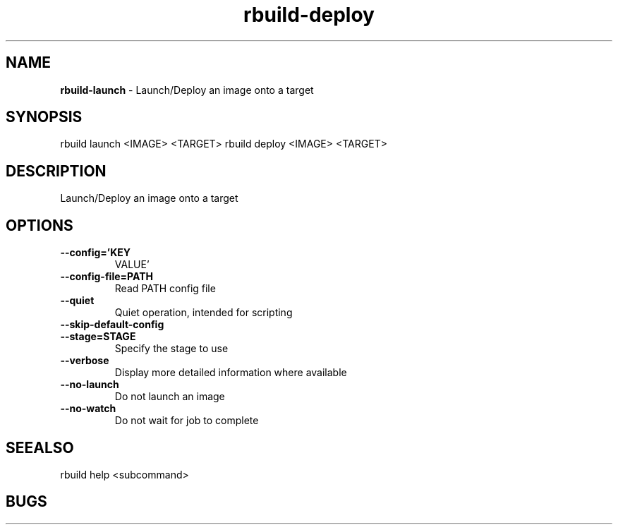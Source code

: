 .TH rbuild\-deploy 1 2014\-05\-13
.SH NAME
.B
rbuild-launch
\-
Launch/Deploy an image onto a target
.SH SYNOPSIS
rbuild launch <IMAGE> <TARGET>
rbuild deploy <IMAGE> <TARGET>
.SH DESCRIPTION
.PP
Launch/Deploy an image onto a target
.SH OPTIONS
.TP
.B \-\-config='KEY
VALUE'
.TP
.B \-\-config\-file=PATH
Read PATH config file
.TP
.B \-\-quiet
Quiet operation, intended for scripting
.TP
.B \-\-skip\-default\-config

.TP
.B \-\-stage=STAGE
Specify the stage to use
.TP
.B \-\-verbose
Display more detailed information where available
.TP
.B \-\-no\-launch
Do not launch an image
.TP
.B \-\-no\-watch
Do not wait for job to complete
.SH SEEALSO
 rbuild help <subcommand> 
.SH BUGS
 file issues or bugs
.UR
https://opensource.sas.com/its
 
.SH AUTHORS
.B
 rbuild
was written by SAS
.UR
http://www.sas.com/
.
.SH COPYRIGHT
 Copyright (c)
.B
SAS Institute Inc.
 
